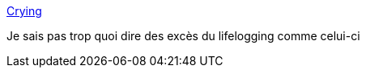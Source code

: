 :jbake-type: post
:jbake-status: published
:jbake-title: Crying
:jbake-tags: data,life,introspection,_mois_mai,_année_2016
:jbake-date: 2016-05-28
:jbake-depth: ../
:jbake-uri: shaarli/1464454854000.adoc
:jbake-source: https://nicolas-delsaux.hd.free.fr/Shaarli?searchterm=http%3A%2F%2Fwww.robinwe.is%2Fexplorations%2Fcry.html&searchtags=data+life+introspection+_mois_mai+_ann%C3%A9e_2016
:jbake-style: shaarli

http://www.robinwe.is/explorations/cry.html[Crying]

Je sais pas trop quoi dire des excès du lifelogging comme celui-ci
